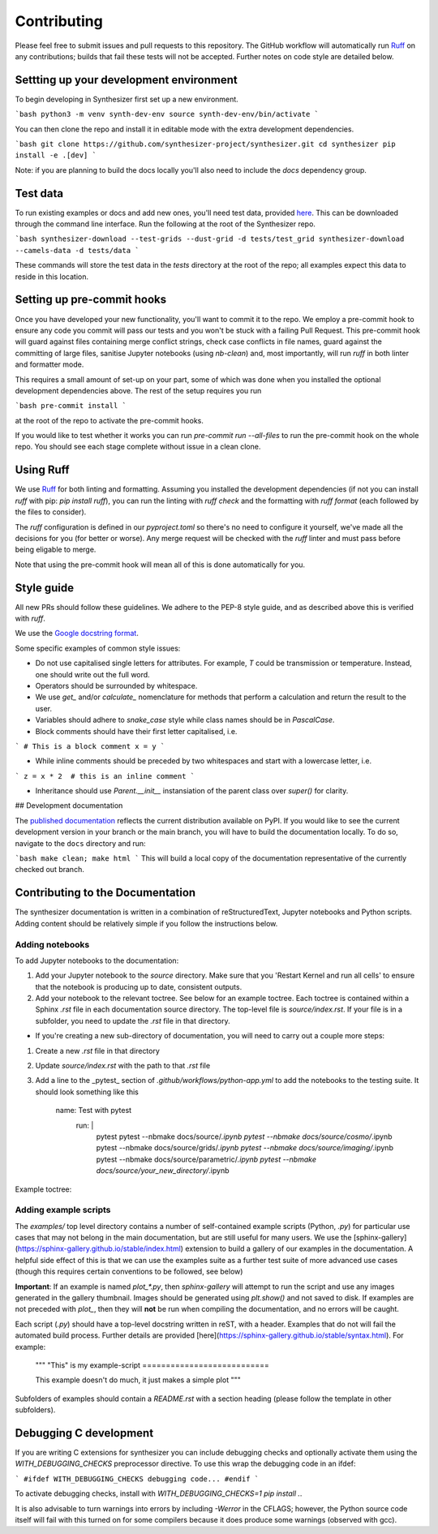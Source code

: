 Contributing
============

Please feel free to submit issues and pull requests to this repository.
The GitHub workflow will automatically run `Ruff <https://github.com/astral-sh/ruff>`_ on any contributions; builds that fail these tests will not be accepted. Further notes on code style are detailed below.

Settting up your development environment
----------------------------------------

To begin developing in Synthesizer first set up a new environment.

```bash
python3 -m venv synth-dev-env
source synth-dev-env/bin/activate
```

You can then clone the repo and install it in editable mode with the extra development dependencies.

```bash
git clone https://github.com/synthesizer-project/synthesizer.git
cd synthesizer
pip install -e .[dev]
```

Note: if you are planning to build the docs locally you'll also need to include the `docs` dependency group.

Test data
---------

To run existing examples or docs and add new ones, you'll need test data, provided `here <https://synthesizer-project.github.io/synthesizer/getting_started/downloading_grids.html#downloading-the-test-grid>`_. This can be downloaded through the command line interface. Run the following at the root of the Synthesizer repo.

```bash
synthesizer-download --test-grids --dust-grid -d tests/test_grid
synthesizer-download --camels-data -d tests/data
```

These commands will store the test data in the `tests` directory at the root of the repo; all examples expect this data to reside in this location.

Setting up pre-commit hooks
---------------------------

Once you have developed your new functionality, you'll want to commit it to the repo. We employ a pre-commit hook to ensure any code you commit will pass our tests and you won't be stuck with a failing Pull Request. This pre-commit hook will guard against files containing merge conflict strings, check case conflicts in file names, guard against the committing of large files, sanitise Jupyter notebooks (using `nb-clean`) and, most importantly, will run `ruff` in both linter and formatter mode.

This requires a small amount of set-up on your part, some of which was done when you installed the optional development dependencies above. The rest of the setup requires you run

```bash
pre-commit install
```

at the root of the repo to activate the pre-commit hooks.

If you would like to test whether it works you can run `pre-commit run --all-files` to run the pre-commit hook on the whole repo. You should see each stage complete without issue in a clean clone.

Using Ruff
----------


We use `Ruff <https://github.com/astral-sh/ruff>`_ for both linting and formatting. Assuming you installed the development dependencies (if not you can install `ruff` with pip: `pip install ruff`), you can run the linting with `ruff check` and the formatting with `ruff format` (each followed by the files to consider).

The `ruff` configuration is defined in our `pyproject.toml` so there's no need to configure it yourself, we've made all the decisions for you (for better or worse). Any merge request will be checked with the `ruff` linter and must pass before being eligable to merge.

Note that using the pre-commit hook will mean all of this is done automatically for you.

Style guide
-----------

All new PRs should follow these guidelines. We adhere to the PEP-8 style guide, and as described above this is verified with `ruff`.

We use the `Google docstring format <https://google.github.io/styleguide/pyguide.html#s3.8-comments-and-docstrings>`_.

Some specific examples of common style issues:

- Do not use capitalised single letters for attributes. For example, `T` could be transmission or temperature. Instead, one should write out the full word.
- Operators should be surrounded by whitespace.
- We use `get_` and/or `calculate_` nomenclature for methods that perform a calculation and return the result to the user.
- Variables should adhere to `snake_case` style while class names should be in `PascalCase`.
- Block comments should have their first letter capitalised, i.e.

```
# This is a block comment
x = y
```

- While inline comments should be preceded by two whitespaces and start with a lowercase letter, i.e.

```
z = x * 2  # this is an inline comment
```

- Inheritance should use `Parent.__init__` instansiation of the parent class over `super()` for clarity.

## Development documentation 

The `published documentation <https://synthesizer-project.github.io/synthesizer/>`_ reflects the current distribution available on PyPI. If you would like to see the current development version in your branch or the main branch, you will have to build the documentation locally. To do so, navigate to the ``docs`` directory and run:

```bash
make clean; make html
```
This will build a local copy of the documentation representative of the currently checked out branch.

Contributing to the Documentation
---------------------------------

The synthesizer documentation is written in a combination of reStructuredText, Jupyter notebooks and Python scripts.
Adding content should be relatively simple if you follow the instructions below.

Adding notebooks
~~~~~~~~~~~~~~~~

To add Jupyter notebooks to the documentation:

1. Add your Jupyter notebook to the `source` directory. Make sure that you 'Restart Kernel and run all cells' to ensure that the notebook is producing up to date, consistent outputs.
2. Add your notebook to the relevant toctree. See below for an example toctree. Each toctree is contained within a Sphinx `.rst` file in each documentation source directory. The top-level file is `source/index.rst`. If your file is in a subfolder, you need to update the `.rst` file in that directory.

- If you're creating a new sub-directory of documentation, you will need to carry out a couple more steps:

1.  Create a new `.rst` file in that directory
2.  Update `source/index.rst` with the path to that `.rst` file
3.  Add a line to the _pytest_ section of `.github/workflows/python-app.yml` to add the notebooks to the testing suite. It should look something like this

        name: Test with pytest
          run: |
             pytest
             pytest --nbmake docs/source/*.ipynb
             pytest --nbmake docs/source/cosmo/*.ipynb
             pytest --nbmake docs/source/grids/*.ipynb
             pytest --nbmake docs/source/imaging/*.ipynb
             pytest --nbmake docs/source/parametric/*.ipynb
             pytest --nbmake docs/source/your_new_directory/*.ipynb

Example toctree:

    .. toctree::
       :maxdepth: 2
       :caption: Contents

       installation
       grids/grids
       parametric/parametric
       cosmo/cosmo
       imaging/imaging
       filters
       grid_generation

Adding example scripts
~~~~~~~~~~~~~~~~~~~~~~~

The `examples/` top level directory contains a number of self-contained example scripts (Python, `.py`) for particular use cases that may not belong in the main documentation, but are still useful for many users. We use the [sphinx-gallery](https://sphinx-gallery.github.io/stable/index.html) extension to build a gallery of our examples in the documentation. A helpful side effect of this is that we can use the examples suite as a further test suite of more advanced use cases (though this requires certain conventions to be followed, see below)

**Important**: If an example is named `plot_*.py`, then `sphinx-gallery` will attempt to run the script and use any images generated in the gallery thumbnail. Images should be generated using `plt.show()` and not saved to disk. If examples are not preceded with `plot_`, then they will **not** be run when compiling the documentation, and no errors will be caught.

Each script (`.py`) should have a top-level docstring written in reST, with a header. Examples that do not will fail the automated build process. Further details are provided [here](https://sphinx-gallery.github.io/stable/syntax.html). For example:

    """
    "This" is my example-script
    ===========================

    This example doesn't do much, it just makes a simple plot
    """

Subfolders of examples should contain a `README.rst` with a section heading (please follow the template in other subfolders).

Debugging C development
-----------------------

If you are writing C extensions for synthesizer you can include debugging checks and optionally activate them using the `WITH_DEBUGGING_CHECKS` preprocessor directive. To use this wrap the debugging code in an ifdef:

```
#ifdef WITH_DEBUGGING_CHECKS
debugging code...
#endif
```

To activate debugging checks, install with `WITH_DEBUGGING_CHECKS=1 pip install .`.

It is also advisable to turn warnings into errors by including `-Werror` in the CFLAGS; however, the Python source code itself will fail with this turned on for some compilers because it does produce some warnings (observed with gcc).
